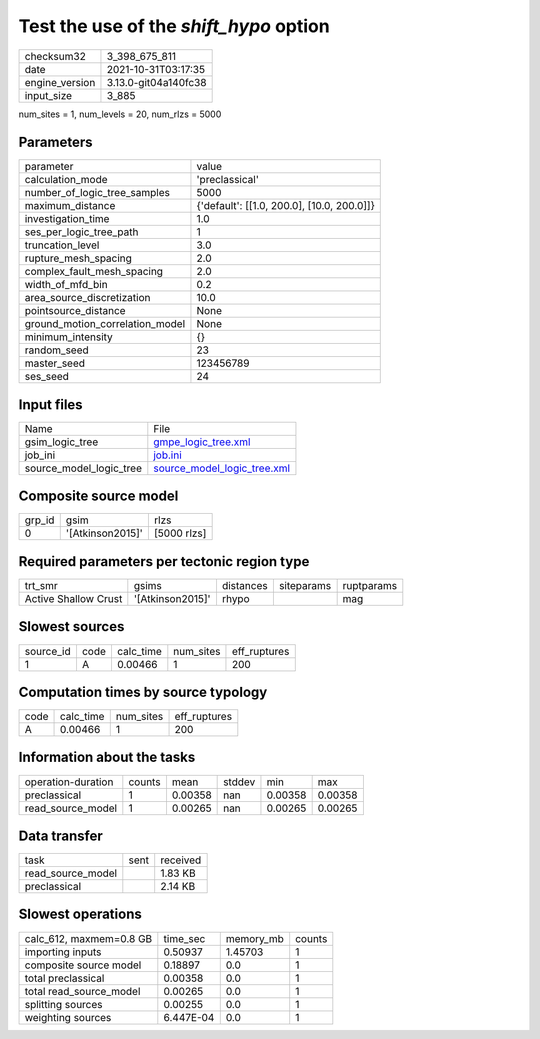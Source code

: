 Test the use of the `shift_hypo` option
=======================================

+----------------+----------------------+
| checksum32     | 3_398_675_811        |
+----------------+----------------------+
| date           | 2021-10-31T03:17:35  |
+----------------+----------------------+
| engine_version | 3.13.0-git04a140fc38 |
+----------------+----------------------+
| input_size     | 3_885                |
+----------------+----------------------+

num_sites = 1, num_levels = 20, num_rlzs = 5000

Parameters
----------
+---------------------------------+--------------------------------------------+
| parameter                       | value                                      |
+---------------------------------+--------------------------------------------+
| calculation_mode                | 'preclassical'                             |
+---------------------------------+--------------------------------------------+
| number_of_logic_tree_samples    | 5000                                       |
+---------------------------------+--------------------------------------------+
| maximum_distance                | {'default': [[1.0, 200.0], [10.0, 200.0]]} |
+---------------------------------+--------------------------------------------+
| investigation_time              | 1.0                                        |
+---------------------------------+--------------------------------------------+
| ses_per_logic_tree_path         | 1                                          |
+---------------------------------+--------------------------------------------+
| truncation_level                | 3.0                                        |
+---------------------------------+--------------------------------------------+
| rupture_mesh_spacing            | 2.0                                        |
+---------------------------------+--------------------------------------------+
| complex_fault_mesh_spacing      | 2.0                                        |
+---------------------------------+--------------------------------------------+
| width_of_mfd_bin                | 0.2                                        |
+---------------------------------+--------------------------------------------+
| area_source_discretization      | 10.0                                       |
+---------------------------------+--------------------------------------------+
| pointsource_distance            | None                                       |
+---------------------------------+--------------------------------------------+
| ground_motion_correlation_model | None                                       |
+---------------------------------+--------------------------------------------+
| minimum_intensity               | {}                                         |
+---------------------------------+--------------------------------------------+
| random_seed                     | 23                                         |
+---------------------------------+--------------------------------------------+
| master_seed                     | 123456789                                  |
+---------------------------------+--------------------------------------------+
| ses_seed                        | 24                                         |
+---------------------------------+--------------------------------------------+

Input files
-----------
+-------------------------+--------------------------------------------------------------+
| Name                    | File                                                         |
+-------------------------+--------------------------------------------------------------+
| gsim_logic_tree         | `gmpe_logic_tree.xml <gmpe_logic_tree.xml>`_                 |
+-------------------------+--------------------------------------------------------------+
| job_ini                 | `job.ini <job.ini>`_                                         |
+-------------------------+--------------------------------------------------------------+
| source_model_logic_tree | `source_model_logic_tree.xml <source_model_logic_tree.xml>`_ |
+-------------------------+--------------------------------------------------------------+

Composite source model
----------------------
+--------+------------------+-------------+
| grp_id | gsim             | rlzs        |
+--------+------------------+-------------+
| 0      | '[Atkinson2015]' | [5000 rlzs] |
+--------+------------------+-------------+

Required parameters per tectonic region type
--------------------------------------------
+----------------------+------------------+-----------+------------+------------+
| trt_smr              | gsims            | distances | siteparams | ruptparams |
+----------------------+------------------+-----------+------------+------------+
| Active Shallow Crust | '[Atkinson2015]' | rhypo     |            | mag        |
+----------------------+------------------+-----------+------------+------------+

Slowest sources
---------------
+-----------+------+-----------+-----------+--------------+
| source_id | code | calc_time | num_sites | eff_ruptures |
+-----------+------+-----------+-----------+--------------+
| 1         | A    | 0.00466   | 1         | 200          |
+-----------+------+-----------+-----------+--------------+

Computation times by source typology
------------------------------------
+------+-----------+-----------+--------------+
| code | calc_time | num_sites | eff_ruptures |
+------+-----------+-----------+--------------+
| A    | 0.00466   | 1         | 200          |
+------+-----------+-----------+--------------+

Information about the tasks
---------------------------
+--------------------+--------+---------+--------+---------+---------+
| operation-duration | counts | mean    | stddev | min     | max     |
+--------------------+--------+---------+--------+---------+---------+
| preclassical       | 1      | 0.00358 | nan    | 0.00358 | 0.00358 |
+--------------------+--------+---------+--------+---------+---------+
| read_source_model  | 1      | 0.00265 | nan    | 0.00265 | 0.00265 |
+--------------------+--------+---------+--------+---------+---------+

Data transfer
-------------
+-------------------+------+----------+
| task              | sent | received |
+-------------------+------+----------+
| read_source_model |      | 1.83 KB  |
+-------------------+------+----------+
| preclassical      |      | 2.14 KB  |
+-------------------+------+----------+

Slowest operations
------------------
+-------------------------+-----------+-----------+--------+
| calc_612, maxmem=0.8 GB | time_sec  | memory_mb | counts |
+-------------------------+-----------+-----------+--------+
| importing inputs        | 0.50937   | 1.45703   | 1      |
+-------------------------+-----------+-----------+--------+
| composite source model  | 0.18897   | 0.0       | 1      |
+-------------------------+-----------+-----------+--------+
| total preclassical      | 0.00358   | 0.0       | 1      |
+-------------------------+-----------+-----------+--------+
| total read_source_model | 0.00265   | 0.0       | 1      |
+-------------------------+-----------+-----------+--------+
| splitting sources       | 0.00255   | 0.0       | 1      |
+-------------------------+-----------+-----------+--------+
| weighting sources       | 6.447E-04 | 0.0       | 1      |
+-------------------------+-----------+-----------+--------+